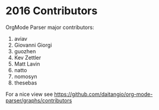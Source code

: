 * 2016 Contributors
OrgMode Parser major contributors:
1. aviav
2. Giovanni Giorgi
3. guozhen
4. Kev Zettler 
5. Matt Lavin 
6. natto 
7. nomosyn 
8. thesebas



For a nice view see
https://github.com/daitangio/org-mode-parser/graphs/contributors
